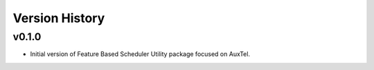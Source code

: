 .. _Version_History:

===============
Version History
===============

v0.1.0
------

* Initial version of Feature Based Scheduler Utility package focused on AuxTel.

